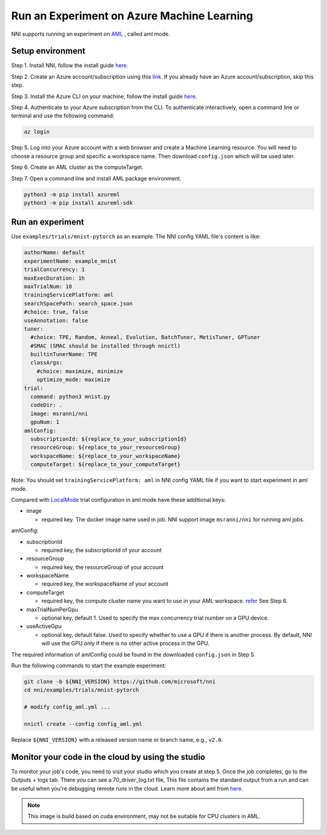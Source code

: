 **Run an Experiment on Azure Machine Learning**
===================================================

NNI supports running an experiment on `AML <https://azure.microsoft.com/en-us/services/machine-learning/>`__ , called aml mode.

Setup environment
-----------------

Step 1. Install NNI, follow the install guide `here <../Tutorial/QuickStart.rst>`__.   

Step 2. Create an Azure account/subscription using this `link <https://azure.microsoft.com/en-us/free/services/machine-learning/>`__. If you already have an Azure account/subscription, skip this step.

Step 3. Install the Azure CLI on your machine, follow the install guide `here <https://docs.microsoft.com/en-us/cli/azure/install-azure-cli?view=azure-cli-latest>`__.

Step 4. Authenticate to your Azure subscription from the CLI. To authenticate interactively, open a command line or terminal and use the following command:

.. code-block:: bash

   az login

Step 5. Log into your Azure account with a web browser and create a Machine Learning resource. You will need to choose a resource group and specific a workspace name. Then download ``config.json`` which will be used later.

.. image:: ../../img/aml_workspace.png
   :target: ../../img/aml_workspace.png
   :alt: 


Step 6. Create an AML cluster as the computeTarget.

.. image:: ../../img/aml_cluster.png
   :target: ../../img/aml_cluster.png
   :alt: 


Step 7. Open a command line and install AML package environment.

.. code-block:: bash

   python3 -m pip install azureml
   python3 -m pip install azureml-sdk

Run an experiment
-----------------

Use ``examples/trials/mnist-pytorch`` as an example. The NNI config YAML file's content is like:

.. code-block:: yaml

   authorName: default
   experimentName: example_mnist
   trialConcurrency: 1
   maxExecDuration: 1h
   maxTrialNum: 10
   trainingServicePlatform: aml
   searchSpacePath: search_space.json
   #choice: true, false
   useAnnotation: false
   tuner:
     #choice: TPE, Random, Anneal, Evolution, BatchTuner, MetisTuner, GPTuner
     #SMAC (SMAC should be installed through nnictl)
     builtinTunerName: TPE
     classArgs:
       #choice: maximize, minimize
       optimize_mode: maximize
   trial:
     command: python3 mnist.py
     codeDir: .
     image: msranni/nni
     gpuNum: 1
   amlConfig:
     subscriptionId: ${replace_to_your_subscriptionId}
     resourceGroup: ${replace_to_your_resourceGroup}
     workspaceName: ${replace_to_your_workspaceName}
     computeTarget: ${replace_to_your_computeTarget}

Note: You should set ``trainingServicePlatform: aml`` in NNI config YAML file if you want to start experiment in aml mode.

Compared with `LocalMode <LocalMode.rst>`__ trial configuration in aml mode have these additional keys:


* image

  * required key. The docker image name used in job. NNI support image ``msranni/nni`` for running aml jobs.

amlConfig:


* subscriptionId

  * required key, the subscriptionId of your account

* resourceGroup

  * required key, the resourceGroup of your account

* workspaceName

  * required key, the workspaceName of your account

* computeTarget

  * required key, the compute cluster name you want to use in your AML workspace. `refer <https://docs.microsoft.com/en-us/azure/machine-learning/concept-compute-target>`__ See Step 6.

* maxTrialNumPerGpu

  * optional key, default 1. Used to specify the max concurrency trial number on a GPU device.

* useActiveGpu

  * optional key, default false. Used to specify whether to use a GPU if there is another process. By default, NNI will use the GPU only if there is no other active process in the GPU.

The required information of amlConfig could be found in the downloaded ``config.json`` in Step 5.

Run the following commands to start the example experiment:

.. code-block:: bash

   git clone -b ${NNI_VERSION} https://github.com/microsoft/nni
   cd nni/examples/trials/mnist-pytorch

   # modify config_aml.yml ...

   nnictl create --config config_aml.yml

Replace ``${NNI_VERSION}`` with a released version name or branch name, e.g., ``v2.0``.

Monitor your code in the cloud by using the studio
--------------------------------------------------

To monitor your job's code, you need to visit your studio which you create at step 5. Once the job completes, go to the Outputs + logs tab. There you can see a 70_driver_log.txt file, This file contains the standard output from a run and can be useful when you're debugging remote runs in the cloud. Learn more about aml from `here <https://docs.microsoft.com/en-us/azure/machine-learning/tutorial-1st-experiment-hello-world>`__.

.. Note:: This image is build based on cuda environment, may not be suitable for CPU clusters in AML.

